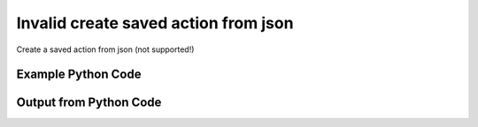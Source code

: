 
Invalid create saved action from json
==========================================================================================
Create a saved action from json (not supported!)

Example Python Code
''''''''''''''''''''''''''''''''''''''''''''''''''''''''''''''''''''''''''''''''''''''''

.. code-block:: python
    :linenos:


    # Path to lib directory which contains pytan package
    PYTAN_LIB_PATH = '../lib'
    
    # connection info for Tanium Server
    USERNAME = "Tanium User"
    PASSWORD = "T@n!um"
    HOST = "172.16.31.128"
    PORT = "444"
    
    # Logging conrols
    LOGLEVEL = 2
    DEBUGFORMAT = False
    
    import sys, tempfile
    sys.path.append(PYTAN_LIB_PATH)
    
    import pytan
    handler = pytan.Handler(
        username=USERNAME,
        password=PASSWORD,
        host=HOST,
        port=PORT,
        loglevel=LOGLEVEL,
        debugformat=DEBUGFORMAT,
    )
    
    print handler
    
    # setup the arguments for getting an object to export as json file
    get_kwargs = {}
    get_kwargs["objtype"] = u'saved_action'
    get_kwargs["name"] = u'Distribute Tanium Standard Utilities'
    
    # get objects to use as an export to JSON file
    orig_objs = handler.get(**get_kwargs)
    
    # export orig_objs to a json file
    json_file, results = handler.export_to_report_file(
        obj=orig_objs,
        export_format='json',
        report_dir=tempfile.gettempdir(),
    )
    
    # call the handler with the create_from_json method, passing in kwargs for arguments
    # this should throw an exception: pytan.utils.HandlerError
    import traceback
    
    # create the object from the exported JSON file
    create_kwargs = {'objtype': u'saved_action', 'json_file': json_file}
    try:
        response = handler.create_from_json(**create_kwargs)
    except Exception as e:
        traceback.print_exc(file=sys.stdout)
    
    


Output from Python Code
''''''''''''''''''''''''''''''''''''''''''''''''''''''''''''''''''''''''''''''''''''''''

.. code-block:: none
    :linenos:


    Handler for Session to 172.16.31.128:444, Authenticated: True, Version: 6.2.314.3258
    2015-02-11 12:06:40,983 INFO     handler: Report file '/var/folders/dk/vjr1r_c53yx6k6gzp2bbt_c40000gn/T/SavedActionList_2015_02_11-12_06_40-EST.json' written with 1007 bytes
    Traceback (most recent call last):
      File "<string>", line 51, in <module>
      File "/Users/jolsen/gh/pytan/lib/pytan/handler.py", line 484, in create_from_json
        raise HandlerError(m(objtype, json_createable))
    HandlerError: saved_action is not a json createable object! Supported objects: user, whitelisted_url, saved_question, group, package, question, action, sensor
